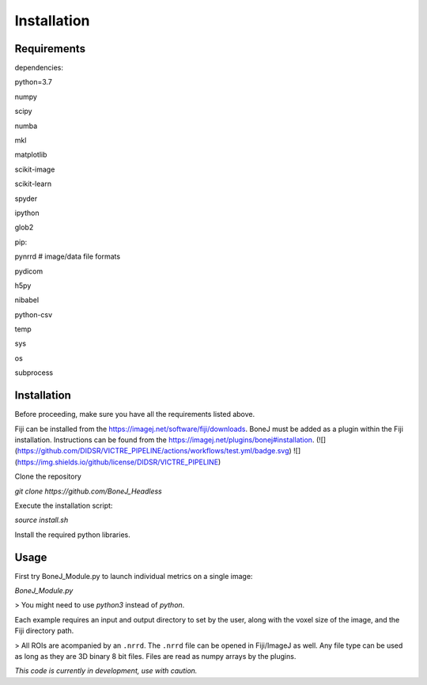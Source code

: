 .. _bonej-installation-label:

Installation
===============

Requirements
------------

dependencies:

python=3.7

numpy

scipy

numba

mkl

matplotlib

scikit-image

scikit-learn

spyder

ipython

glob2

pip:

pynrrd # image/data file formats

pydicom

h5py

nibabel

python-csv

temp

sys

os

subprocess

Installation
------------

Before proceeding, make sure you have all the requirements listed above.

Fiji can be installed from the https://imagej.net/software/fiji/downloads. 
BoneJ must be added as a plugin within the Fiji installation. Instructions can be found from the https://imagej.net/plugins/bonej#installation.
(![](https://github.com/DIDSR/VICTRE_PIPELINE/actions/workflows/test.yml/badge.svg) ![](https://img.shields.io/github/license/DIDSR/VICTRE_PIPELINE)


Clone the repository 

`git clone https://github.com/BoneJ_Headless`

Execute the installation script:

`source install.sh`

Install the required python libraries. 

Usage
-----

First try BoneJ_Module.py to launch individual metrics on a single image:

`BoneJ_Module.py`

> You might need to use `python3` instead of `python`.

Each example requires an input and output directory to set by the user, along with the voxel size of the image, and the Fiji directory path. 

> All ROIs are acompanied by an ``.nrrd``. The ``.nrrd`` file can be opened in Fiji/ImageJ as well. Any file type can be used as long as they are 3D binary 8 bit files. Files are read as numpy arrays by the plugins. 

*This code is currently in development, use with caution.*
